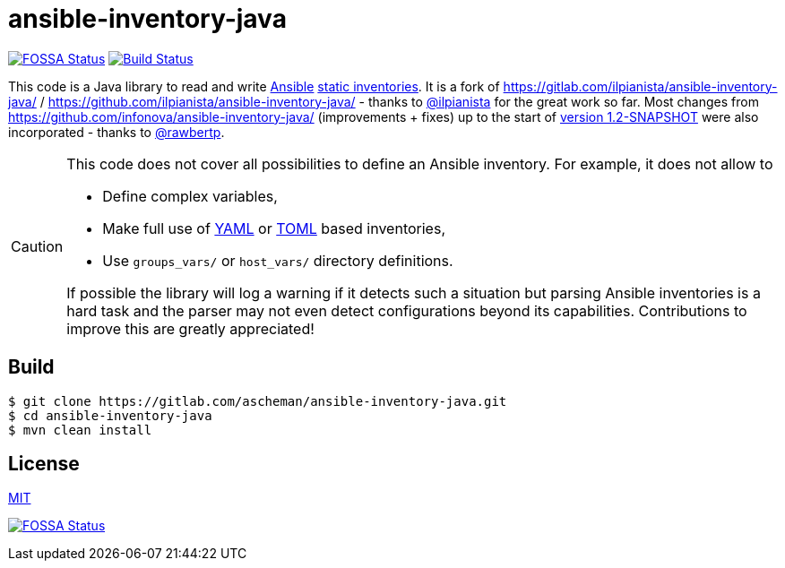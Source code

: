 = ansible-inventory-java

image:https://app.fossa.io/api/projects/git%2Bgithub.com%2Fascheman%2Fansible-inventory-java.svg?type=shield[FOSSA Status,link=https://app.fossa.io/projects/git%2Bgithub.com%2Fascheman%2Fansible-inventory-java?ref=badge_shield]
image:https://gitlab.com/ascheman/ansible-inventory-java/badges/master/pipeline.svg[Build Status,link=https://gitlab.com/ascheman/ansible-inventory-java/pipelines]

[.lead]
====
This code is a Java library to read and write https://www.ansible.com/[Ansible] https://docs.ansible.com/ansible/intro_inventory.html[static inventories].
It is a fork of https://gitlab.com/ilpianista/ansible-inventory-java/ / https://github.com/ilpianista/ansible-inventory-java/ - thanks to https://gitlab.com/ilpianista[@ilpianista] for the great work so far.
Most changes from https://github.com/infonova/ansible-inventory-java/ (improvements + fixes) up to the start of https://github.com/infonova/ansible-inventory-java/commit/b19bf3574a96c9a6975e3fffa270787a68ed374e[version 1.2-SNAPSHOT] were also incorporated - thanks to https://github.com/rawbertp[@rawbertp].
====

[CAUTION]
====
This code does not cover all possibilities to define an Ansible inventory.
For example, it does not allow to

* Define complex variables,
* Make full use of https://docs.ansible.com/ansible/latest/collections/ansible/builtin/yaml_inventory.html[YAML] or https://docs.ansible.com/ansible/latest/collections/ansible/builtin/toml_inventory.html[TOML] based inventories,
* Use `groups_vars/` or `host_vars/` directory definitions.

If possible the library will log a warning if it detects such a situation but parsing Ansible inventories is a hard task and the parser may not even detect configurations beyond its capabilities.
Contributions to improve this are greatly appreciated!
====

== Build

----
$ git clone https://gitlab.com/ascheman/ansible-inventory-java.git
$ cd ansible-inventory-java
$ mvn clean install
----

== License

link:LICENSE.txt[MIT]

image:https://app.fossa.io/api/projects/git%2Bgithub.com%2Fascheman%2Fansible-inventory-java.svg?type=large[FOSSA Status,link=https://app.fossa.io/projects/git%2Bgithub.com%2Fascheman%2Fansible-inventory-java?ref=badge_large]
